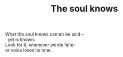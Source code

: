 :PROPERTIES:
:ID:       18E7C6D5-9A6D-4D7E-BD66-574A4E43BE3C
:SLUG:     the-soul-knows
:END:
#+filetags: :poetry:
#+title: The soul knows

#+BEGIN_VERSE
What the soul knows cannot be said --
  yet is known.
Look for it, whenever words falter
or voice loses its tone.
#+END_VERSE
